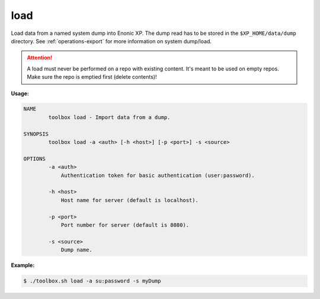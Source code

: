 .. _toolbox-load:

load
====

Load data from a named system dump into Enonic XP.
The dump read has to be stored in the ``$XP_HOME/data/dump`` directory.
See :ref:`operations-export` for more information on system dump/load.

.. Attention::
 
	A load must never be performed on a repo with existing content. It's meant to be used on empty repos. Make sure the repo is emptied first (delete contents)!

**Usage:**

.. code-block:: none

  NAME
          toolbox load - Import data from a dump.

  SYNOPSIS
          toolbox load -a <auth> [-h <host>] [-p <port>] -s <source>

  OPTIONS
          -a <auth>
              Authentication token for basic authentication (user:password).

          -h <host>
              Host name for server (default is localhost).

          -p <port>
              Port number for server (default is 8080).

          -s <source>
              Dump name.

**Example:**

.. code-block:: none

  $ ./toolbox.sh load -a su:password -s myDump
